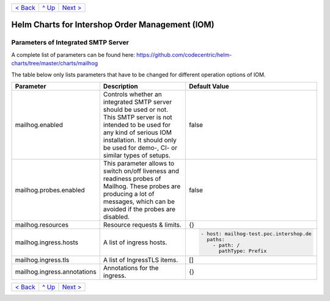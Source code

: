 +---------------------+-----------------+----------------------------+
|`< Back              |`^ Up            |`Next >                     |
|<ParametersIOM.rst>`_|<../README.rst>`_|<ParametersPostgres.rst>`_  |
+---------------------+-----------------+----------------------------+

================================================
Helm Charts for Intershop Order Management (IOM)
================================================

------------------------------------
Parameters of Integrated SMTP Server
------------------------------------

A complete list of parameters can be found here: https://github.com/codecentric/helm-charts/tree/master/charts/mailhog

The table below only lists parameters that have to be changed for different operation options of IOM.

+----------------------------------------+-----------------------------------------------------------------------------------------------+----------------------------------------------+
|Parameter                               |Description                                                                                    |Default Value                                 |
|                                        |                                                                                               |                                              |
+========================================+===============================================================================================+==============================================+
|mailhog.enabled                         |Controls whether an integrated SMTP server should be used or not. This SMTP server is not      |false                                         |
|                                        |intended to be used for any kind of serious IOM installation. It should only be used for demo-,|                                              |
|                                        |CI- or similar types of setups.                                                                |                                              |
+----------------------------------------+-----------------------------------------------------------------------------------------------+----------------------------------------------+
|mailhog.probes.enabled                  |This parameter allows to switch on/off liveness and readiness probes of Mailhog. These probes  |false                                         |
|                                        |are producing a lot of messages, which can be avoided if the probes are disabled.              |                                              |
|                                        |                                                                                               |                                              |
+----------------------------------------+-----------------------------------------------------------------------------------------------+----------------------------------------------+
|mailhog.resources                       |Resource requests & limits.                                                                    |{}                                            |
|                                        |                                                                                               |                                              |
|                                        |                                                                                               |                                              |
+----------------------------------------+-----------------------------------------------------------------------------------------------+----------------------------------------------+
|mailhog.ingress.hosts                   |A list of ingress hosts.                                                                       |.. code-block:: yaml                          |
|                                        |                                                                                               |                                              |
|                                        |                                                                                               |  - host: mailhog-test.poc.intershop.de       |
|                                        |                                                                                               |    paths:                                    |
|                                        |                                                                                               |      - path: /                               |
|                                        |                                                                                               |        pathType: Prefix                      |
|                                        |                                                                                               |                                              |
+----------------------------------------+-----------------------------------------------------------------------------------------------+----------------------------------------------+
|mailhog.ingress.tls                     |A list of IngressTLS items.                                                                    |[]                                            |
|                                        |                                                                                               |                                              |
|                                        |                                                                                               |                                              |
+----------------------------------------+-----------------------------------------------------------------------------------------------+----------------------------------------------+
|mailhog.ingress.annotations             |Annotations for the ingress.                                                                   |{}                                            |
|                                        |                                                                                               |                                              |
|                                        |                                                                                               |                                              |
+----------------------------------------+-----------------------------------------------------------------------------------------------+----------------------------------------------+

+---------------------+-----------------+-------------------------+
|`< Back              |`^ Up            |`Next >                  |
|<ParametersIOM.rst>`_|<../README.rst>`_|<ParametersNGINX.rst>`_  |
+---------------------+-----------------+-------------------------+
